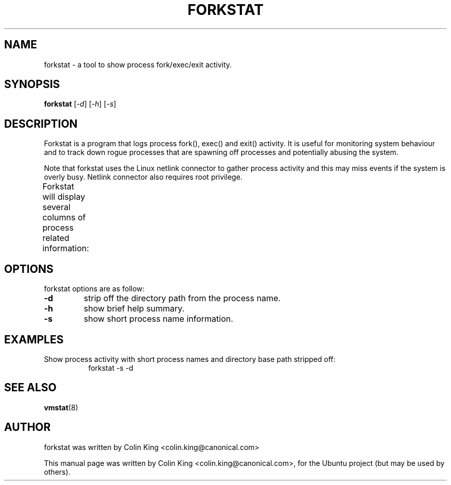 .\"                                      Hey, EMACS: -*- nroff -*-
.\" First parameter, NAME, should be all caps
.\" Second parameter, SECTION, should be 1-8, maybe w/ subsection
.\" other parameters are allowed: see man(7), man(1)
.TH FORKSTAT 8 "15 March, 2014"
.\" Please adjust this date whenever revising the manpage.
.\"
.\" Some roff macros, for reference:
.\" .nh        disable hyphenation
.\" .hy        enable hyphenation
.\" .ad l      left justify
.\" .ad b      justify to both left and right margins
.\" .nf        disable filling
.\" .fi        enable filling
.\" .br        insert line break
.\" .sp <n>    insert n+1 empty lines
.\" for manpage-specific macros, see man(7)
.SH NAME
forkstat \- a tool to show process fork/exec/exit activity.
.br

.SH SYNOPSIS
.B forkstat
.RI [ \-d ]
.RI [ \-h ]
.RI [ \-s ]
.br

.SH DESCRIPTION
Forkstat is a program that logs process fork(), exec() and exit() activity.
It is useful for monitoring system behaviour and to track down rogue processes
that are spawning off processes and potentially abusing the system.

Note that forkstat uses the Linux netlink connector to gather process activity
and this may miss events if the system is overly busy. Netlink connector also requires
root privilege.

Forkstat will display several columns of process related information:
.TS
l lw(3i).
\fBTitle	Description\fR
Time	When the fork/exec/exit event occurred.
Event	Type of event.
PID	Process or thread ID.
Info	Parent or child if a fork, or exit value.
Duration	On exit, the duration the command ran for in seconds.
Command	The process name.
.TE
.SH OPTIONS
forkstat options are as follow:
.TP
.B \-d
strip off the directory path from the process name.
.TP
.B \-h
show brief help summary.
.TP
.B \-s
show short process name information.
.SH EXAMPLES
.LP
Show process activity with short process names and directory base path stripped
off:
.RS 8
forkstat -s -d
.RE
.SH SEE ALSO
.BR vmstat (8)
.SH AUTHOR
forkstat was written by Colin King <colin.king@canonical.com>
.PP
This manual page was written by Colin King <colin.king@canonical.com>,
for the Ubuntu project (but may be used by others).
